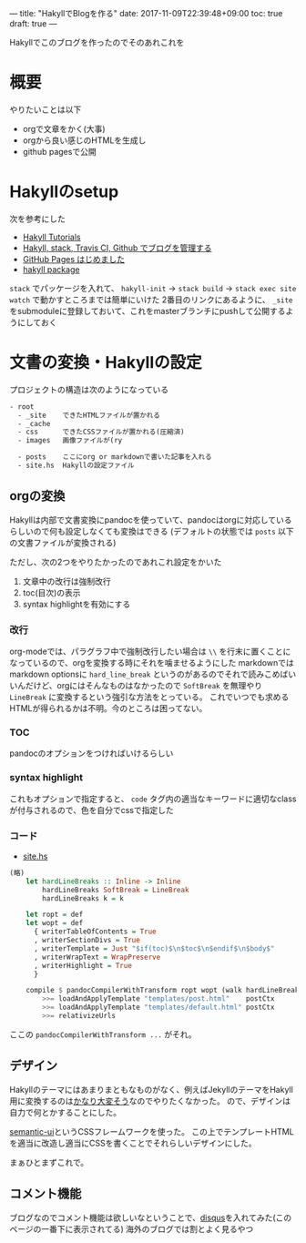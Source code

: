 ---
title: "HakyllでBlogを作る"
date: 2017-11-09T22:39:48+09:00
toc: true
draft: true
---

Hakyllでこのブログを作ったのでそのあれこれを

* 概要

やりたいことは以下

- orgで文章をかく(大事)
- orgから良い感じのHTMLを生成し
- github pagesで公開


* Hakyllのsetup

次を参考にした

- [[https://jaspervdj.be/hakyll/tutorials.html][Hakyll Tutorials]]
- [[http://335g.github.io/posts/2015-08-09-hakyll_travis.html][Hakyll, stack, Travis CI, Github でブログを管理する]]
- [[https://matsubara0507.github.io/posts/2016-07-07-started-github-pages.html][GitHub Pages はじめました]]
- [[https://hackage.haskell.org/package/hakyll-4.9.8.0][hakyll package]]
 
=stack= でパッケージを入れて、 =hakyll-init= → =stack build= → =stack exec site watch= で動かすところまでは簡単にいけた
2番目のリンクにあるように、 =_site= をsubmoduleに登録しておいて、これをmasterブランチにpushして公開するようにしておく


* 文書の変換・Hakyllの設定

プロジェクトの構造は次のようになっている

#+BEGIN_SRC txt
- root
  - _site    できたHTMLファイルが置かれる
  - _cache
  - css      できたCSSファイルが置かれる(圧縮済)
  - images   画像ファイルが(ry

  - posts    ここにorg or markdownで書いた記事を入れる
  - site.hs  Hakyllの設定ファイル
#+END_SRC

** orgの変換

Hakyllは内部で文書変換にpandocを使っていて、pandocはorgに対応しているらしいので何も設定しなくても変換はできる
(デフォルトの状態では =posts= 以下の文書ファイルが変換される)

ただし、次の2つをやりたかったのであれこれ設定をかいた

1. 文章中の改行は強制改行
1. toc(目次)の表示
1. syntax highlightを有効にする

*** 改行

org-modeでは、パラグラフ中で強制改行したい場合は =\\= を行末に置くことになっているので、orgを変換する時にそれを噛ませるようにした
markdownではmarkdown optionsに =hard_line_break= というのがあるのでそれで読みこめばいいんだけど、orgにはそんなものはなかったので =SoftBreak= を無理やり =LineBreak= に変換するという強引な方法をとっている。
これでいつでも求めるHTMLが得られるかは不明。今のところは困ってない。

*** TOC

pandocのオプションをつければいけるらしい

*** syntax highlight

これもオプションで指定すると、 =code= タグ内の適当なキーワードに適切なclassが付与されるので、色を自分でcssで指定した

*** コード

- [[https://github.com/myuon/myuon.github.io/blob/33394539926ee03fecc72906b39b4f0318b5b559/blog/site.hs][site.hs]]

#+BEGIN_SRC haskell
  (略)
	  let hardLineBreaks :: Inline -> Inline
	      hardLineBreaks SoftBreak = LineBreak
	      hardLineBreaks k = k

	  let ropt = def
	  let wopt = def
		{ writerTableOfContents = True
		, writerSectionDivs = True
		, writerTemplate = Just "$if(toc)$\n$toc$\n$endif$\n$body$"
		, writerWrapText = WrapPreserve
		, writerHighlight = True
		}
        
	  compile $ pandocCompilerWithTransform ropt wopt (walk hardLineBreaks)
	      >>= loadAndApplyTemplate "templates/post.html"    postCtx
	      >>= loadAndApplyTemplate "templates/default.html" postCtx
	      >>= relativizeUrls

#+END_SRC

ここの =pandocCompilerWithTransform ...= がそれ。


** デザイン

Hakyllのテーマにはあまりまともなものがなく、例えばJekyllのテーマをHakyll用に変換するのは[[https://matsubara0507.github.io/posts/2016-10-24-changed-design.html][かなり大変そう]]なのでやりたくなかった。
ので、デザインは自力で何とかすることにした。

[[https://semantic-ui.com/][semantic-ui]]というCSSフレームワークを使った。
この上でテンプレートHTMLを適当に改造し適当にCSSを書くことでそれらしいデザインにした。

まぁひとまずこれで。


** コメント機能

ブログなのでコメント機能は欲しいなということで、[[https://disqus.com/][disqus]]を入れてみた(このページの一番下に表示されてる)
海外のブログでは割とよく見るやつ


